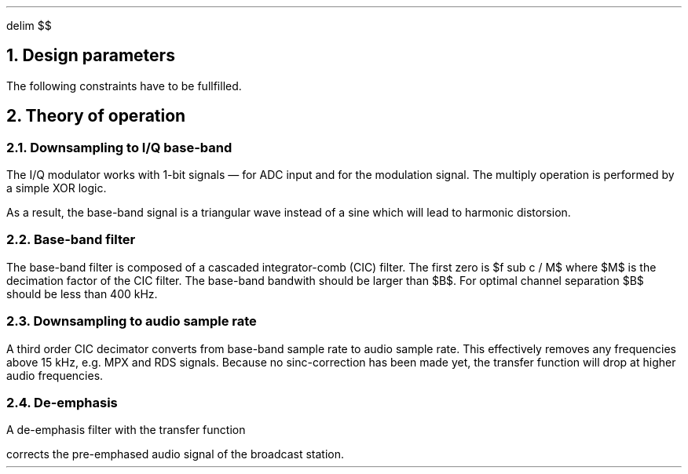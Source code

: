 .\" .nr PS 12
.EQ
delim $$
.EN
.NH
Design parameters
.LP
.TS
center allbox tab(;);
cb cb cb cb cb cb
l c c c c l.
parameter   ; min. ; typ. ; max.  ; unit ; comment
$f sub c$   ; 87.5 ;      ; 108.5 ; MHz  ; broadcast carrier frequency
$ Delta f$  ;      ;      ; 75    ; kHz  ; frequency deviation
$B$         ;      ; 210  ;       ; kHz  ; base-band bandwidth
$f sub m$   ; 0.03 ;      ; 15    ; kHz  ; modulation frequency
$f sub s$   ;      ; 240  ;       ; MHz  ; sampling frequency
$f sub b$   ;      ; 1    ;       ; MHz  ; base-band clock rate
$f sub DAC$ ; 32   ;      ; 48    ; kHz  ; output clock rate for DAC
$tau$       ;      ; 50   ;       ; µs   ; de-emphasis time constant (Europe)
.TE
.LP
The following constraints have to be fullfilled.
.EQ
f sub s mark > 2 cdot f sub c
.EN
.EQ
f sub s lineup > 2 cdot pi cdot f sub m
.EN
.EQ
f sub DAC lineup > 2 cdot f sub m
.EN
.EQ
B lineup > 2 ( Delta f + 2 cdot f sub m ) ~~~~roman "Carson's bandwidth rule"
.EN
.EQ
f sub b lineup > B
.EN
.NH
Theory of operation
.NH 2
Downsampling to I/Q base-band
.LP
The I/Q modulator works with 1-bit signals \*- for ADC input and for
the modulation signal.
The multiply operation is performed by a simple XOR logic.
.LP
As a result, the base-band signal is a triangular wave instead of a
sine which will lead to harmonic distorsion.
.NH 2
Base-band filter
.LP
The base-band filter is composed of a cascaded integrator-comb (CIC)
filter.
The first zero is $f sub c / M$ where $M$ is the decimation
factor of the CIC filter.
The base-band bandwith should be larger than
$B$.
For optimal channel separation $B$ should be less than 400\ kHz.
.NH 2
Downsampling to audio sample rate
.LP
A third order CIC decimator converts from base-band sample rate to
audio sample rate.
This effectively removes any frequencies above 15\ kHz, e.g. MPX
and RDS signals.
Because no sinc-correction has been made yet, the transfer function
will drop at higher audio frequencies.
.NH 2
De-emphasis
.LP
A de-emphasis filter with the transfer function
.EQ
H(s) = 1 over {1 + tau cdot s}
.EN
corrects the pre-emphased audio signal of the broadcast station.
